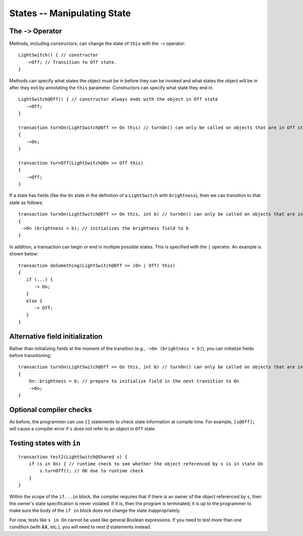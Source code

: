 States -- Manipulating State
=============================

The ``->`` Operator
--------------------

Methods, including constructors, can change the state of ``this`` with the ``->`` operator:

::

   LightSwitch() { // constructor
      ->Off; // Transition to Off state.
   }

Methods can specify what states the object must be in before they can be invoked and what states the object will be in after they exit by annotating the ``this`` parameter. Constructors can specify what state they end in.

::

   LightSwitch@Off() { // constructor always ends with the object in Off state
      ->Off;
   }

   transaction turnOn(LightSwitch@Off >> On this) // turnOn() can only be called on objects that are in Off state.
   {
      ->On;
   }

   transaction turnOff(LightSwitch@On >> Off this)
   {
      ->Off;
   }


If a state has fields (like the ``On`` state in the definition of a ``LightSwitch`` with ``brightness``), then we can
transition to that state as follows:

::

   transaction turnOn(LightSwitch@Off >> On this, int b) // turnOn() can only be called on objects that are in Off state.
   {
    ->On (brightness = b); // initializes the brightness field to b
   }

In addition, a transaction can begin or end in multiple possible states. This is specified with the ``|`` operator. An example is shown below:

::  

   transaction doSomething(LightSwitch@Off >> (On | Off) this)
   {
      if (...) {
         -> On;
      }
      else {
         -> Off;
      }
   }

Alternative field initialization
--------------------------------
Rather than initializing fields at the moment of the transition (e.g., ``->On (brightness = b)``), you can initialize fields before transitioning: ::

    transaction turnOn(LightSwitch@Off >> On this, int b) // turnOn() can only be called on objects that are in Off state.
    {
        On::brightness = b; // prepare to initialize field in the next transition to On
        ->On;
    }

Optional compiler checks
-------------------------
As before, the programmer can use ``[]`` statements to check state information at compile time. For example, ``[s@Off];`` will cause a compiler error if ``s`` does not refer to an object in ``Off`` state.


Testing states with ``in``
---------------------------
::

   transaction test2(LightSwitch@Shared s) {
       if (s in On) { // runtime check to see whether the object referenced by s is in state On
           s.turnOff(); // OK due to runtime check
       }
   }

Within the scope of the ``if...in`` block, the compiler requires that if there *is* an owner of the object referenced by ``s``, then the owner's state specification is never violated. If it is, then the program is terminated; it is up to the programmer to make sure the body of the ``if in`` block does not change the state inappropriately.

For now, tests like ``s in On`` cannot be used like general Boolean expressions. If you need to test more than one condition (with `&&`, etc.), you will need to nest `if` statements instead.
